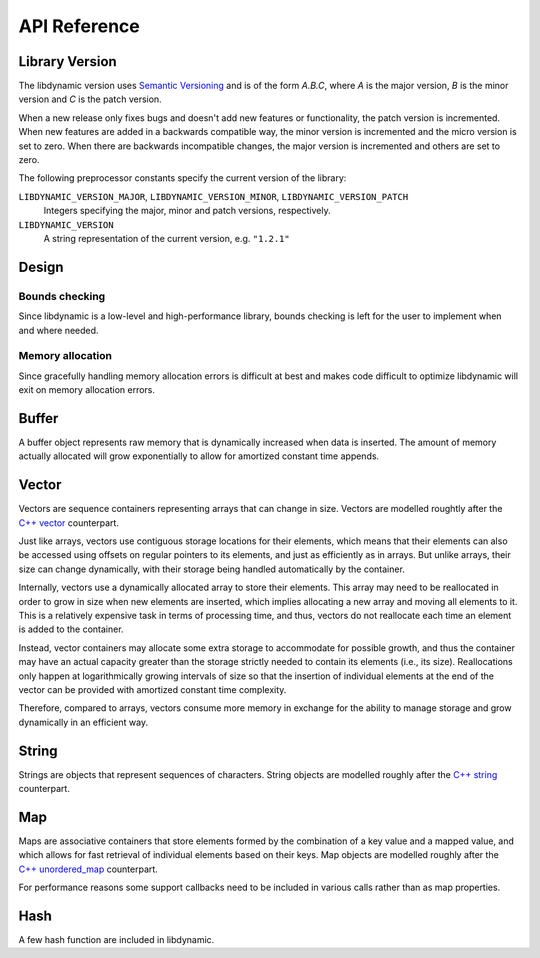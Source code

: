 .. _apireference:

*************
API Reference
*************

.. highlight:: c

Library Version
===============

The libdynamic version uses `Semantic Versioning`_ and is of the form *A.B.C*, where *A* is the major version, *B* is
the minor version and *C* is the patch version.

When a new release only fixes bugs and doesn't add new features or functionality, the patch version is incremented.
When new features are added in a backwards compatible way, the minor version is incremented and the micro version is
set to zero. When there are backwards incompatible changes, the major version is incremented and others are set to
zero.

The following preprocessor constants specify the current version of the library:

``LIBDYNAMIC_VERSION_MAJOR``, ``LIBDYNAMIC_VERSION_MINOR``, ``LIBDYNAMIC_VERSION_PATCH``
  Integers specifying the major, minor and patch versions, respectively.

``LIBDYNAMIC_VERSION``
  A string representation of the current version, e.g. ``"1.2.1"``

Design
======

Bounds checking
---------------

Since libdynamic is a low-level and high-performance library, bounds checking is left for the user to implement when and
where needed.

Memory allocation
-----------------

Since gracefully handling memory allocation errors is difficult at best and makes code difficult to optimize
libdynamic will exit on memory allocation errors.

Buffer
======

A buffer object represents raw memory that is dynamically increased when data is inserted. The amount of memory
actually allocated will grow exponentially to allow for amortized constant time appends.

.. type:: buffer

  This data structure represents the buffer object.

.. function:: void buffer_construct(buffer *buffer)

  Constructs an empty *buffer*.

.. function:: void buffer_destruct(buffer *buffer)

  Releases all resources used by the *buffer*.

.. function:: size_t buffer_size(buffer *buffer)

  Returns the size of the memory contained in the *buffer*.

.. function:: size_t buffer_capacity(buffer *buffer)

  Returns the amount of memory allocated for the *buffer*. 

.. function:: void buffer_reserve(buffer *buffer, size_t size)
              
  Ensure that the *buffer* capacity is at least *size* bytes large.

.. function:: void buffer_compact(buffer *buffer)

  Reduces the amount of allocated memory in the *buffer* to match the current buffer size.

.. function:: void buffer_insert(buffer *buffer, size_t position, void *data, size_t size)

  Inserts *data* with a given *size* into the given *position* of the *buffer* 

.. function:: void buffer_insert_fill(buffer *buffer, size_t postion, size_t count, void *data, size_t size)

  Inserts *count* copies of *data* with a given *size* into the given *position* of the *buffer*
  
.. function:: void buffer_erase(buffer *buffer, size_t position, size_t size)

  Removes *size* bytes from the data in the *buffer* at the given *position*.

.. function:: void buffer_clear(buffer *buffer)

  Clears the *buffer* of all content.

.. function:: void *buffer_data(buffer *buffer)

  Returns a pointer the the content of the *buffer*.

Vector
======

Vectors are sequence containers representing arrays that can change in size. Vectors are modelled roughtly after the
`C++ vector`_ counterpart.

Just like arrays, vectors use contiguous storage locations for their elements, which means that their elements can also
be accessed using offsets on regular pointers to its elements, and just as efficiently as in arrays. But unlike arrays,
their size can change dynamically, with their storage being handled automatically by the container.

Internally, vectors use a dynamically allocated array to store their elements. This array may need to be reallocated in
order to grow in size when new elements are inserted, which implies allocating a new array and moving all elements to
it. This is a relatively expensive task in terms of processing time, and thus, vectors do not reallocate each time an
element is added to the container.

Instead, vector containers may allocate some extra storage to accommodate for possible growth, and thus the container
may have an actual capacity greater than the storage strictly needed to contain its elements (i.e., its size).
Reallocations only happen at logarithmically growing intervals of size so that the insertion of individual elements at
the end of the vector can be provided with amortized constant time complexity.

Therefore, compared to arrays, vectors consume more memory in exchange for the ability to manage storage and grow
dynamically in an efficient way.

.. type:: vector

  This data structure represents the vector object.

.. function:: void vector_construct(vector *vector, size_t size)

  Constructs an empty *vector* for elements of the given *size*.

.. function:: void vector_object_release(vector *vector, void (*release)(void *))

  Defines a *release* callback function that is called whenever an element is removed from the *vector*.

.. function:: void vector_destruct(vector *vector)

  Releases all resources used by the *vector*.

.. function:: size_t vector_size(vector *vector)

  Returns the size of the memory contained in the *vector*.

.. function:: size_t vector_capacity(vector *vector)

  Returns the amount of memory allocated for the *vector*. 

.. function:: int vector_empty(vector *vector)

  Returns 1 if the *vector* contains no elements.
  
.. function:: void vector_reserve(vector *vector, size_t size)
              
  Ensure that the *vector* capacity is at least *size* elements.

.. function:: void vector_shrink_to_fit(vector *vector)

  Reduces the amount of allocated memory in the *vector* to match the current vector size.

.. function:: void *vector_at(vector *vector, size_t position)

  Returns a pointer to the element in the given *position* in the *vector*.

.. function:: void *vector_front(vector *vector)

  Returns a pointer to the first element in the *vector*.

.. function:: void *vector_back(vector *vector)

  Returns a pointer to the last element in the *vector*.

.. function:: void *vector_data(vector *vector)

  Returns a direct pointer to the memory array used internally by the *vector* to store its owned elements.

  Because elements in the vector are guaranteed to be stored in contiguous storage locations in the same order as
  represented by the vector, the pointer retrieved can be offset to access any element in the array.

.. function:: void vector_insert(vector *vector, size_t position, void *object)

  Inserts the *object* into the *vector* at the given *position*.

.. function:: void vector_insert_range(vector *vector, size_t position, void *first, void *last)

  Inserts a range of sequential objects, specified by giving the *first* and *last* object, into the *vector* at the given *position*.

.. function:: void vector_insert_fill(vector *vector, size_t position, size_t count, void *object)

  Inserts *count* copies of the *object* into the *vector* at the given *position*.
  
.. function:: vector_erase(vector *vector, size_t position)

  Removes the element in the given *position* in the *vector*.

.. function:: vector_erase_range(vector *vector, size_t first, size_t last)

  Removes the elements from the *vector* starting at the given *first* position and ending before the *last* position.
  The element at the *last* position is not removed.

.. function:: void vector_push_back(vector *vector, void *object)

  Appends the *object* to the end of the *vector*.

.. function:: void vector_pop_back(vector *vector)

  Removes the last element of the *vector*.

.. function:: void vector_clear(vector *vector)

  Clears the *vector* of all elements.

String
======

Strings are objects that represent sequences of characters. String objects are modelled roughly after the
`C++ string`_ counterpart.

.. type:: string

  This data structure represents the string object.

.. function:: void string_construct(string *string)

  Constructs an empty *string*.

.. function:: void string_destruct(string *string)

  Releases all resources used by the *string*.

.. function:: size_t string_length(string *string)

  Returns the length of the *string*.
  
.. function:: size_t string_capacity(string *string)

  Returns the amount of memory allocated for the *string*. 

.. function:: int string_empty(string *string)

  Returns 1 if the *string* is empty.
  
.. function:: void string_reserve(string *string, size_t size)
              
  Ensures that the allocated memory for the *string* is at least *size* bytes.

.. function:: void string_shrink_to_fit(string *string)

  Reduces the amount of allocated memory in the *string* to match the current string length.

.. function:: void string_insert(string *string, size_t position, char *characters)

  Insert null-terminated *characters* into the *string* at the given *position*.

.. function:: void string_insert_buffer(string *string, size_t position, char *data, size_t size)

  Insert *data* of the given *size* into the *string* at the given *position*.

.. function:: void string_prepend(string *string, char *characters)

  Prepend null-terminated *characters* onto the *string*.

.. function:: void string_append(string *string, char *characters)
              
  Append null-terminated *characters* onto the *string*.

.. function:: void string_erase(string *string, size_t position, size_t size)

  Remove *size* number of characters from the *string* at the given *position*.

.. function:: void string_replace(string *string, size_t position, size_t size, char *characters)

  Replace the portion of the *string* that begins at *position* and spans *size* positions with null-terminated
  *characters*.

.. function:: void string_replace_all(string *string, char *find, char *sub)

  Replace all occurances of *find* with *sub*.

.. function:: void string_clear(string *string)

  Empty the *string*.

.. function:: char *string_data(string *string)

  Return null-terminated characters corresponding to the content of *string*.

.. function:: ssize_t string_find(string *string, char *find, size_t position)

  Find the first position of *find* in the *string* starting at the given *position*.

  If no position can be found the function will return -1.

.. function:: int string_compare(string *one, string *two)

  Returns 1 if string *one* and string *two* contain the same characters.

.. function:: void string_split(string *string, char *delimiters, vector *vector)

  Splits the *string* at any character specified in *delimiters* into a *vector* of strings. Empty parts are not
  included in the result. *vector* should point at allocated but uninitialized memory before being supplied to the
  function.

Map
===

Maps are associative containers that store elements formed by the combination of a key value and a mapped value,
and which allows for fast retrieval of individual elements based on their keys. Map objects are modelled roughly
after the `C++ unordered_map`_ counterpart.

For performance reasons some support callbacks need to be included in various calls rather than as map properties.

.. type:: size_t (*hash)(void *element)

  The *hash* callback is called with a pointer a map element and should return a hash value of the map element key.

.. type:: int (*equal)(void *element1, void *element2)

  The *equal* callback is called with a pointer to two elements, *element1* and *element2*, and should return 1 if
  the elements are equal.

.. type:: void (*set)(void *destination, void *source)

  The *set* callback is called with a pointer to a *source* element from where the element data is read, and a
  *destination* element where the data is written.

.. type:: void (*release)(void *element)

  The *release* callback is called with a pointer a map element when it is removed from the map.

.. type:: map

  This data structure represents the map object.

.. function:: void map_construct(map *map, size_t element_size, void *element_empty, int (*set)(void *, void *))

  Constructs an empty *map*, where each element containing the key and value is of the size *element_size*, and
  *element_empty* corresponds to an empty element.

.. function:: void map_destruct(map *map, int (*equal)(void *, void *), void (*release)(void *))

  Releases all resources used by the *map*. The *release* callback can be NULL, and if so *equal* is not required.

.. function:: size_t map_size(map *map)

  Returns the number of elements in the *map*.

.. function:: void map_reserve(map *map, size_t size, size_t (*hash)(void *), int (*equal)(void *, void *), int (*set)(void *, void *))

  Reserves space in the *map* for *size* number of elements.

.. function:: void *map_element_empty(map *map)

  Returns the defined empty element of the *map*.

.. function:: void *map_at(map *map, void *element, size_t (*hash)(void *), int (*equal)(void *, void *))

  Returns a pointer to the element in the *map* that has a key that corrensponds to the key in *element*. If
  the key is not found a pointer to an empty element is returned.

.. function:: void map_insert(map *map, void *element, size_t (*hash)(void *), int (*equal)(void *, void *), int (*set)(void *, void *), void (*release)(void *))

  Insert an *element* into the *map*. If the key of the element already exists in the map the element will be released.

.. function:: void map_erase(map *map, void *element, size_t (*hash)(void *), int (*equal)(void *, void *), int (*set)(void *, void *), void (*release)(void *))

  Removes an *element* from the *map*.

.. function:: void map_clear(map *map, int (*equal)(void *, void *), int (*)(void *set, void *), void (*release)(void *))

  Clears the *map* of all the elements.

Hash
====

A few hash function are included in libdynamic.

.. function:: uint64_t hash_data(void *data, size_t size)

   Returns a 64-bit hash of *size* bytes of memory pointed to by *data*. The library uses a `C port`_ of `Google Farmhash`_.

.. function:: uint64_t hash_string(char *string)

   Returns a 64-bit hash of the null-terminated *string*.

.. _`Semantic Versioning`: http://semver.org/
.. _`C++ vector`: http://www.cplusplus.com/reference/vector/vector/
.. _`C++ string`: http://www.cplusplus.com/reference/string/string/
.. _`C++ unordered_map`: http://http://www.cplusplus.com/reference/unordered_map/unordered_map/
.. _`C port`: https://github.com/fredrikwidlund/cfarmhash
.. _`Google Farmhash`: https://github.com/google/farmhash

